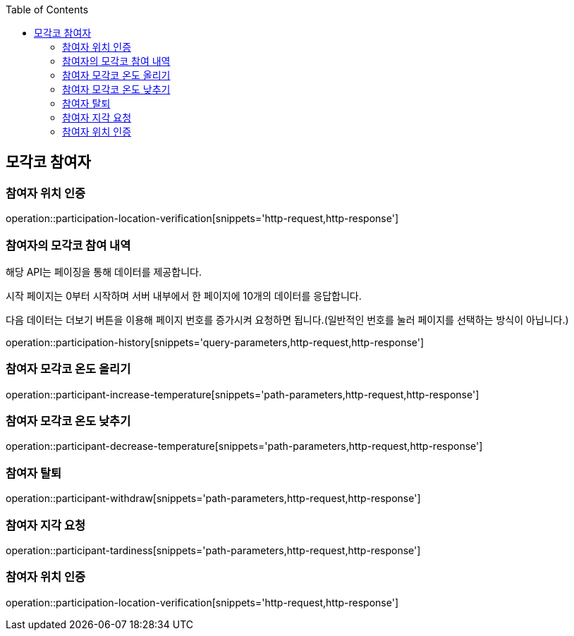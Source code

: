 :doctype: book
:icons: font
:source-highlighter: highlightjs
:toc: left
:toclevels: 4

ifndef::snippets[]
:snippets: ../../../build/generated-snippets
endif::[]

== 모각코 참여자

=== 참여자 위치 인증

operation::participation-location-verification[snippets='http-request,http-response']

=== 참여자의 모각코 참여 내역

해당 API는 페이징을 통해 데이터를 제공합니다.

시작 페이지는 0부터 시작하며 서버 내부에서 한 페이지에 10개의 데이터를 응답합니다.

다음 데이터는 더보기 버튼을 이용해 페이지 번호를 증가시켜 요청하면 됩니다.(일반적인 번호를 눌러 페이지를 선택하는 방식이 아닙니다.)

operation::participation-history[snippets='query-parameters,http-request,http-response']

=== 참여자 모각코 온도 올리기

operation::participant-increase-temperature[snippets='path-parameters,http-request,http-response']

=== 참여자 모각코 온도 낮추기

operation::participant-decrease-temperature[snippets='path-parameters,http-request,http-response']

=== 참여자 탈퇴

operation::participant-withdraw[snippets='path-parameters,http-request,http-response']

=== 참여자 지각 요청

operation::participant-tardiness[snippets='path-parameters,http-request,http-response']

=== 참여자 위치 인증

operation::participation-location-verification[snippets='http-request,http-response']

